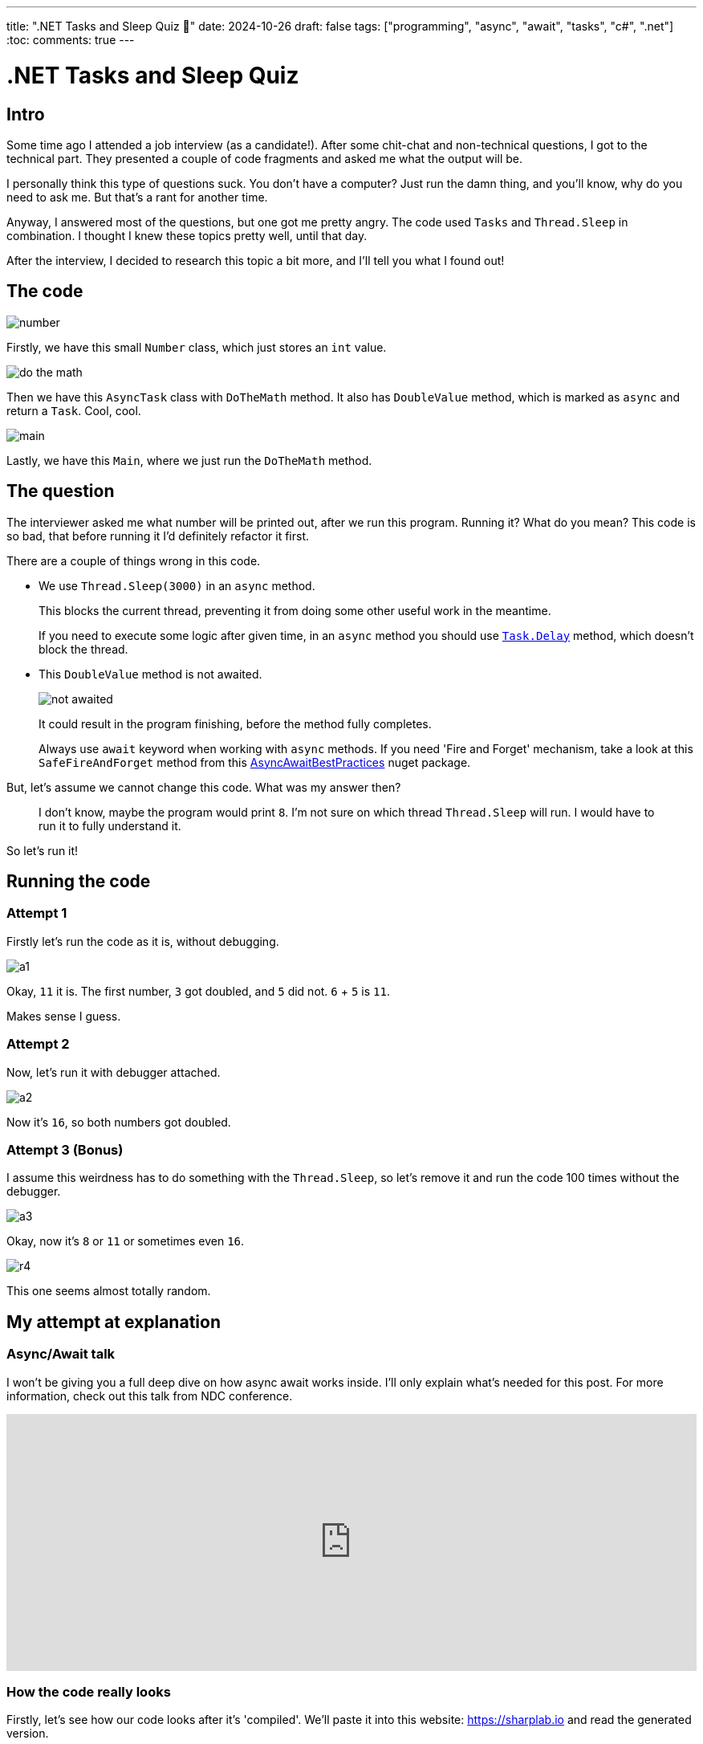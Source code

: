 ---
title: ".NET Tasks and Sleep Quiz 🤔"
date: 2024-10-26
draft: false
tags: ["programming", "async", "await", "tasks", "c#", ".net"]
:toc:
comments: true
---

= .NET Tasks and Sleep Quiz
:imagesdir: /matishadowblog/tasks-and-sleep-quiz

== Intro

Some time ago I attended a job interview (as a candidate!).
After some chit-chat and non-technical questions,
I got to the technical part.
They presented a couple of code fragments and asked 
me what the output will be.

I personally think this type of questions suck.
You don't have a computer? 
Just run the damn thing, and you'll know, 
why do you need to ask me.
But that's a rant for another time.

Anyway, I answered most of the questions,
but one got me pretty angry.
The code used `Tasks` and `Thread.Sleep` in combination.
I thought I knew these topics pretty well, until that day.

After the interview, I decided to research this topic 
a bit more, and I'll tell you what I found out!

== The code

image::number.png[]

Firstly, we have this small `Number` class,
which just stores an `int` value.

image::do-the-math.png[]

Then we have this `AsyncTask` class with `DoTheMath` method.
It also has `DoubleValue` method, which is marked as `async` 
and return a `Task`.
Cool, cool.

image::main.png[]

Lastly, we have this `Main`, where we just run the `DoTheMath` method.

== The question

The interviewer asked me what number will be printed out,
after we run this program.
Running it? What do you mean?
This code is so bad, that before running it I'd definitely refactor it first.

There are a couple of things wrong in this code.

* We use `Thread.Sleep(3000)` in an `async` method.
+
This blocks the current thread, preventing it from 
doing some other useful work in the meantime.
+
If you need to execute some logic after given time,
in an `async` method you should use
https://learn.microsoft.com/en-us/dotnet/api/system.threading.tasks.task.delay?view=net-8.0[`Task.Delay`]
method, which doesn't block the thread.

* This `DoubleValue` method is not awaited.
+
image::not-awaited.png[]
+
It could result in the program finishing,
before the method fully completes.
+
Always use `await` keyword when working with `async` methods.
If you need 'Fire and Forget' mechanism, 
take a look at this `SafeFireAndForget` method from this https://www.nuget.org/packages/AsyncAwaitBestPractices/[AsyncAwaitBestPractices] nuget package.


But, let's assume we cannot change this code.
What was my answer then?

[quote]
I don't know, maybe the program would print `8`.
I'm not sure on which thread `Thread.Sleep` will run.
I would have to run it to fully understand it.

So let's run it!

== Running the code

=== Attempt 1
Firstly let's run the code as it is, without debugging.

image::a1.png[]

Okay, `11` it is.
The first number, `3` got doubled, and `5` did not.
`6` + `5` is `11`. 

Makes sense I guess.

=== Attempt 2

Now, let's run it with debugger attached.

image::a2.png[]

Now it's `16`, so both numbers got doubled.

=== Attempt 3 (Bonus)

I assume this weirdness has to do something with the `Thread.Sleep`,
so let's remove it and run the code 100 times without the debugger.

image::a3.png[]

Okay, now it's `8` or `11` or sometimes even `16`.

image::r4.png[]

This one seems almost totally random.

== My attempt at explanation

=== Async/Await talk

I won't be giving you a full deep dive 
on how async await works inside.
I'll only explain what's needed for this post.
For more information, check out this talk from NDC conference.

video::GQYd6MWKiLI[youtube, width=100%, height=320]

=== How the code really looks

Firstly, let's see how our code looks after it's 'compiled'.
We'll paste it into this website:
https://sharplab.io
and read the generated version.

This is all the code generated for the `DoubleValue` method.

image::decomp.png[]

I know it's a lot, but bear with me.

Reading from the top, we have a new class generated for this method,
which is a state machine.
It is used to keep track of the state of this `async` method.
The state is represented by the `num` variable.
In the first iteration of this state machine,
we schedule some work to be run on something called `ThreadPool`,
and return the task.
Thanks to this state machine, the runtime will know
where to jump back in the method, when the scheduled work is finished.
By where I mean the `else` block in our example.

=== Attempt 1 explained

Now that we know how it looks on the inside,
we could try to reason why it works as it works.

Let's see how it works step by step.


|===
|Code|Steps

a|
image::code.png[]
image::do-the-math-compiled.png[]
image::code-compiled.png[]

a|
. We enter the `DoTheMath` method.
. We create two numbers, one with value `3`, and one with `5`.
. We enter the `DoubleValue` method.
.. We set the state of the state machine to `-1` and start it.
.. In `MoveNext` we enter the `if` because `num != 0`.
.. We sleep for 3 seconds in the main thread.
.. Using `Task.Run` we schedule some work to `ThreadPool` (probably a different thread).
.. Since the work is not completed yet we return from `MoveNext`.
.. And lastly we return a `Task`.
. We enter another `DoubleValue` and do the same steps (including waiting 3 seconds).
. We print the sum of the numbers.
|===

**The important observation is that 
this second `Thread.Sleep(3000)`
guarantees that the first action of doubling completes 
before printing the sum.**
The second action is not awaited in any way,
so it doesn't have the chance to finish before printing the sum.
And that's why we see `11`.

==== Attempt 2 

Okay but why when the debugger is attached we see `16`?
Well, I'm not sure to be honest.
I can only assume that it's because the debugger makes the program slower.
When it's slowed down, the doubling action has the time to finish
on a separate thread,
before we print the number to the console.

=== Attempt 3 explained

Without the `Thread.Sleep`, 
we basically have a race condition
between first doubling, second doubling, and printing to the console.
The order of them finishing is quite random, so the result is also
quite random.

== Conclusion

Despite not liking this task as a job interview question,
I enjoyed digging deeper into async programming because of it.
And I do recommend attending job interview for this sole purpose,
even if you're not looking to change your job!
